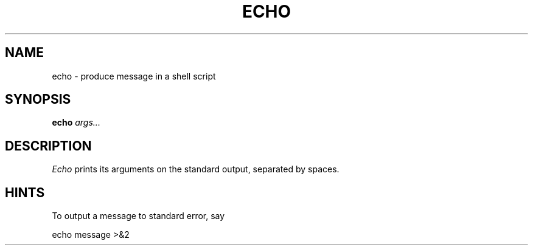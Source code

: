 .TH ECHO 1
.SH NAME
echo \- produce message in a shell script
.SH SYNOPSIS
.B echo
.I args...
.SH DESCRIPTION
.I Echo
prints its arguments on the standard output, separated by spaces.
.SH HINTS
To output a message to standard error, say
.sp
.ti +1i
echo message >&2
